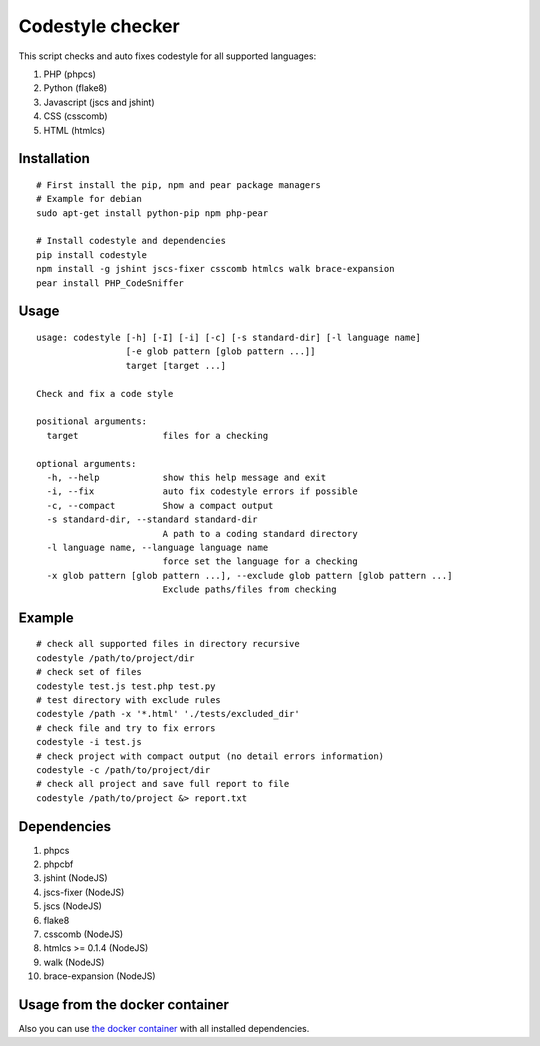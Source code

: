 Codestyle checker
=================

.. image:: https://travis-ci.org/webpp-studio/codestyle.svg?branch=master
    :target: https://travis-ci.org/webpp-studio/codestyle

This script checks and auto fixes codestyle for all supported languages:

1. PHP (phpcs)
2. Python (flake8)
3. Javascript (jscs and jshint)
4. CSS (csscomb)
5. HTML (htmlcs)

Installation
------------

::

    # First install the pip, npm and pear package managers
    # Example for debian
    sudo apt-get install python-pip npm php-pear

    # Install codestyle and dependencies
    pip install codestyle
    npm install -g jshint jscs-fixer csscomb htmlcs walk brace-expansion
    pear install PHP_CodeSniffer

Usage
-----

::

  usage: codestyle [-h] [-I] [-i] [-c] [-s standard-dir] [-l language name]
                   [-e glob pattern [glob pattern ...]]
                   target [target ...]

  Check and fix a code style

  positional arguments:
    target                files for a checking

  optional arguments:
    -h, --help            show this help message and exit
    -i, --fix             auto fix codestyle errors if possible
    -c, --compact         Show a compact output
    -s standard-dir, --standard standard-dir
                          A path to a coding standard directory
    -l language name, --language language name
                          force set the language for a checking
    -x glob pattern [glob pattern ...], --exclude glob pattern [glob pattern ...]
                          Exclude paths/files from checking


Example
-------

::

    # check all supported files in directory recursive
    codestyle /path/to/project/dir
    # check set of files
    codestyle test.js test.php test.py
    # test directory with exclude rules
    codestyle /path -x '*.html' './tests/excluded_dir'
    # check file and try to fix errors
    codestyle -i test.js
    # check project with compact output (no detail errors information)
    codestyle -c /path/to/project/dir
    # check all project and save full report to file
    codestyle /path/to/project &> report.txt

Dependencies
------------

1. phpcs
2. phpcbf
3. jshint (NodeJS)
4. jscs-fixer (NodeJS)
5. jscs (NodeJS)
6. flake8
7. csscomb (NodeJS)
8. htmlcs >= 0.1.4 (NodeJS)
9. walk (NodeJS)
10. brace-expansion (NodeJS)

Usage from the docker container
-------------------------------

Also you can use `the docker container <https://hub.docker.com/r/webpp/codestyle>`_
with all installed dependencies.
